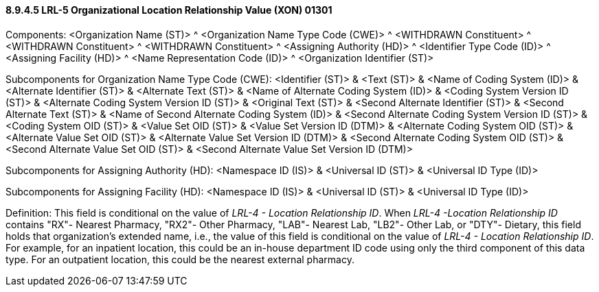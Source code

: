 ==== 8.9.4.5 LRL-5 Organizational Location Relationship Value (XON) 01301

Components: <Organization Name (ST)> ^ <Organization Name Type Code (CWE)> ^ <WITHDRAWN Constituent> ^ <WITHDRAWN Constituent> ^ <WITHDRAWN Constituent> ^ <Assigning Authority (HD)> ^ <Identifier Type Code (ID)> ^ <Assigning Facility (HD)> ^ <Name Representation Code (ID)> ^ <Organization Identifier (ST)>

Subcomponents for Organization Name Type Code (CWE): <Identifier (ST)> & <Text (ST)> & <Name of Coding System (ID)> & <Alternate Identifier (ST)> & <Alternate Text (ST)> & <Name of Alternate Coding System (ID)> & <Coding System Version ID (ST)> & <Alternate Coding System Version ID (ST)> & <Original Text (ST)> & <Second Alternate Identifier (ST)> & <Second Alternate Text (ST)> & <Name of Second Alternate Coding System (ID)> & <Second Alternate Coding System Version ID (ST)> & <Coding System OID (ST)> & <Value Set OID (ST)> & <Value Set Version ID (DTM)> & <Alternate Coding System OID (ST)> & <Alternate Value Set OID (ST)> & <Alternate Value Set Version ID (DTM)> & <Second Alternate Coding System OID (ST)> & <Second Alternate Value Set OID (ST)> & <Second Alternate Value Set Version ID (DTM)>

Subcomponents for Assigning Authority (HD): <Namespace ID (IS)> & <Universal ID (ST)> & <Universal ID Type (ID)>

Subcomponents for Assigning Facility (HD): <Namespace ID (IS)> & <Universal ID (ST)> & <Universal ID Type (ID)>

Definition: This field is conditional on the value of _LRL-4 - Location Relationship ID_. When _LRL-4 -Location Relationship ID_ contains "RX"- Nearest Pharmacy, "RX2"- Other Pharmacy, "LAB"- Nearest Lab, "LB2"- Other Lab, or "DTY"- Dietary, this field holds that organization's extended name, i.e., the value of this field is conditional on the value of _LRL-4 - Location Relationship ID_. For example, for an inpatient location, this could be an in-house department ID code using only the third component of this data type. For an outpatient location, this could be the nearest external pharmacy.

